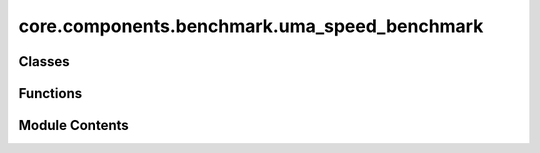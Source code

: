 core.components.benchmark.uma_speed_benchmark
=============================================

.. py:module:: core.components.benchmark.uma_speed_benchmark

.. autoapi-nested-parse::

   Copyright (c) Meta Platforms, Inc. and affiliates.

   This source code is licensed under the MIT license found in the
   LICENSE file in the root directory of this source tree.



Classes
-------

.. autoapisummary::

   core.components.benchmark.uma_speed_benchmark.InferenceBenchRunner


Functions
---------

.. autoapisummary::

   core.components.benchmark.uma_speed_benchmark.seed_everywhere
   core.components.benchmark.uma_speed_benchmark.ase_to_graph
   core.components.benchmark.uma_speed_benchmark.get_fcc_carbon_xtal
   core.components.benchmark.uma_speed_benchmark.get_qps
   core.components.benchmark.uma_speed_benchmark.trace_handler
   core.components.benchmark.uma_speed_benchmark.make_profile


Module Contents
---------------

.. py:function:: seed_everywhere(seed)

.. py:function:: ase_to_graph(atoms, neighbors: int, cutoff: float, external_graph=True)

.. py:function:: get_fcc_carbon_xtal(neighbors: int, radius: float, num_atoms: int, lattice_constant: float = 3.8, external_graph: bool = True)

.. py:function:: get_qps(data, predictor, warmups: int = 10, timeiters: int = 100)

.. py:function:: trace_handler(p, name, save_loc)

.. py:function:: make_profile(data, predictor, name, save_loc)

.. py:class:: InferenceBenchRunner(run_dir_root, natoms_list: list[int], model_checkpoints: dict[str, str], timeiters: int = 10, seed: int = 1, device='cuda', overrides: dict | None = None, inference_settings: fairchem.core.units.mlip_unit.api.inference.InferenceSettings = inference_settings_default(), generate_traces: bool = False)

   Bases: :py:obj:`fairchem.core.components.runner.Runner`


   Represents an abstraction over things that run in a loop and can save/load state.

   ie: Trainers, Validators, Relaxation all fall in this category.

   .. note::

      When running with the `fairchemv2` cli, the `job_config` and attribute is set at
      runtime to those given in the config file.

   .. attribute:: job_config

      a managed attribute that gives access to the job config

      :type: DictConfig


   .. py:attribute:: natoms_list


   .. py:attribute:: device


   .. py:attribute:: seed


   .. py:attribute:: timeiters


   .. py:attribute:: model_checkpoints


   .. py:attribute:: run_dir


   .. py:attribute:: overrides


   .. py:attribute:: inference_settings


   .. py:attribute:: generate_traces


   .. py:method:: run() -> None


   .. py:method:: save_state(_)


   .. py:method:: load_state(_)


